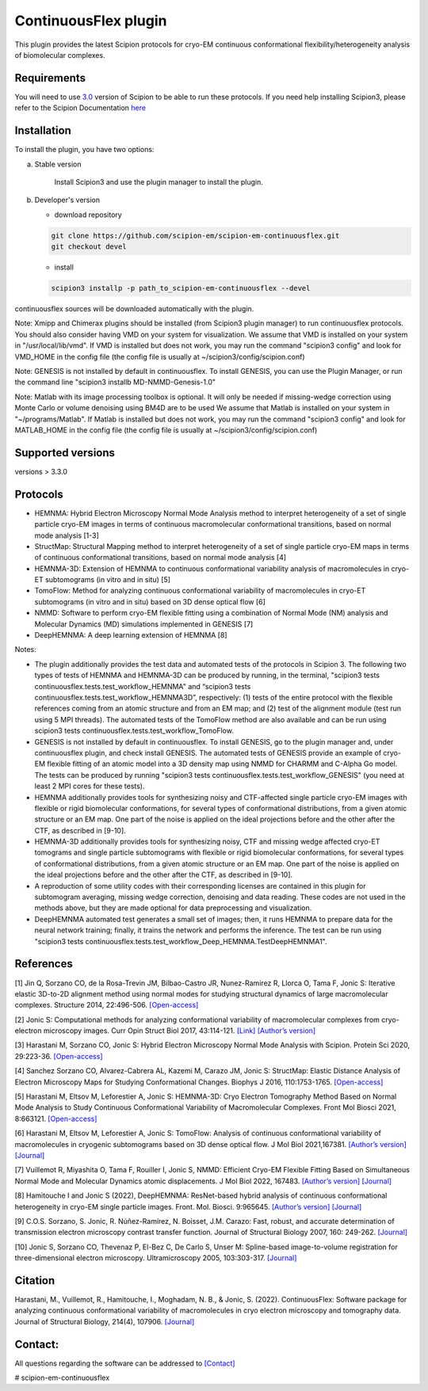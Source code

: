 =====================
ContinuousFlex plugin
=====================

This plugin provides the latest Scipion protocols for cryo-EM continuous conformational flexibility/heterogeneity analysis of biomolecular complexes.


Requirements
------------

You will need to use `3.0 <https://github.com/I2PC/scipion/releases>`_ version of Scipion to be able to run these protocols.
If you need help installing Scipion3, please refer to the Scipion Documentation `here <https://scipion-em.github.io/docs/docs/scipion-modes/how-to-install.html>`__


Installation
------------

To install the plugin, you have two options:

a) Stable version

	Install Scipion3 and use the plugin manager to install the plugin.

b) Developer's version

   * download repository

   .. code-block::

      git clone https://github.com/scipion-em/scipion-em-continuousflex.git
      git checkout devel

   * install

   .. code-block::

      scipion3 installp -p path_to_scipion-em-continuousflex --devel

continuousflex sources will be downloaded automatically with the plugin.


Note: Xmipp and Chimerax plugins should be installed (from Scipion3 plugin manager) to run continuousflex protocols.
You should also consider having VMD on your system for visualization.
We assume that VMD is installed on your system in "/usr/local/lib/vmd".
If VMD is installed but does not work, you may run the command "scipion3 config" and look for VMD_HOME in the config file (the config file is usually at ~/scipion3/config/scipion.conf)

Note: GENESIS is not installed by default in continuousflex. To install GENESIS, you can use the Plugin Manager, or run the command line "scipion3 installb MD-NMMD-Genesis-1.0"

Note: Matlab with its image processing toolbox is optional. It will only be needed if missing-wedge correction using Monte Carlo or volume denoising using BM4D are to be used
We assume that Matlab is installed on your system in "~/programs/Matlab".
If Matlab is installed but does not work, you may run the command "scipion3 config" and look for MATLAB_HOME in the config file (the config file is usually at ~/scipion3/config/scipion.conf)

Supported versions
------------------

versions > 3.3.0

Protocols
---------

* HEMNMA: Hybrid Electron Microscopy Normal Mode Analysis method to interpret heterogeneity of a set of single particle cryo-EM images in terms of continuous macromolecular conformational transitions, based on normal mode analysis [1-3]
* StructMap: Structural Mapping method to interpret heterogeneity of a set of single particle cryo-EM maps in terms of continuous conformational transitions, based on normal mode analysis [4]
* HEMNMA-3D: Extension of HEMNMA to continuous conformational variability analysis of macromolecules in cryo-ET subtomograms (in vitro and in situ) [5]
* TomoFlow: Method for analyzing continuous conformational variability of macromolecules in cryo-ET subtomograms (in vitro and in situ) based on 3D dense optical flow [6]
* NMMD: Software to perform cryo-EM flexible fitting using a combination of Normal Mode (NM) analysis and Molecular Dynamics (MD) simulations  implemented in GENESIS [7]
* DeepHEMNMA: A deep learning extension of HEMNMA  [8]

Notes:

* The plugin additionally provides the test data and automated tests of the protocols in Scipion 3. The following two types of tests of HEMNMA and HEMNMA-3D can be produced by running, in the terminal, "scipion3 tests continuousflex.tests.test_workflow_HEMNMA" and “scipion3 tests continuousflex.tests.test_workflow_HEMNMA3D”, respectively: (1) tests of the entire protocol with the flexible references coming from an atomic structure and from an EM map; and (2) test of the alignment module (test run using 5 MPI threads). The automated tests of the TomoFlow method are also available and can be run using scipion3 tests continuousflex.tests.test_workflow_TomoFlow. 
* GENESIS is not installed by default in continuousflex. To install GENESIS, go to the plugin manager and, under continuousflex plugin, and check install GENESIS. The automated tests of GENESIS provide an example of cryo-EM flexible fitting of an atomic model into a 3D density map using NMMD for CHARMM and C-Alpha Go model. The tests can be produced by running "scipion3 tests continuousflex.tests.test_workflow_GENESIS" (you need at least 2 MPI cores for these tests).
* HEMNMA additionally provides tools for synthesizing noisy and CTF-affected single particle cryo-EM images with flexible or rigid biomolecular conformations, for several types of conformational distributions, from a given atomic structure or an EM map. One part of the noise is applied on the ideal projections before and the other after the CTF, as described in [9-10].
* HEMNMA-3D additionally provides tools for synthesizing noisy, CTF and missing wedge affected cryo-ET tomograms and single particle subtomograms with flexible or rigid biomolecular conformations, for several types of conformational distributions, from a given atomic structure or an EM map. One part of the noise is applied on the ideal projections before and the other after the CTF, as described in [9-10].
* A reproduction of some utility codes with their corresponding licenses are contained in this plugin for subtomogram averaging, missing wedge correction, denoising and data reading. These codes are not used in the methods above, but they are made optional for data preprocessing and visualization.
* DeepHEMNMA automated test generates a small set of images; then, it runs HEMNMA to prepare data for the neural network training; finally, it trains the network and performs the inference. The test can be run using "scipion3 tests continuousflex.tests.test_workflow_Deep_HEMNMA.TestDeepHEMNMA1". 


References
----------

[1] Jin Q, Sorzano CO, de la Rosa-Trevin JM, Bilbao-Castro JR, Nunez-Ramirez R, Llorca O, Tama F, Jonic S: Iterative elastic 3D-to-2D alignment method using normal modes for studying structural dynamics of large macromolecular complexes. Structure 2014, 22:496-506. `[Open-access] <http://www-ext.impmc.upmc.fr/~jonic/Papers/HEMNMA.pdf>`__

[2] Jonic S: Computational methods for analyzing conformational variability of macromolecular complexes from cryo-electron microscopy images. Curr Opin Struct Biol 2017, 43:114-121. `[Link] <http://dx.doi.org/10.1016/j.sbi.2016.12.011>`__ `[Author’s version] <http://www-ext.impmc.upmc.fr/~jonic/Papers/CurrentOpinionStructBiol_Jonic_2017.pdf>`__

[3] Harastani M, Sorzano CO, Jonic S: Hybrid Electron Microscopy Normal Mode Analysis with Scipion. Protein Sci 2020, 29:223-36. `[Open-access] <https://onlinelibrary.wiley.com/doi/epdf/10.1002/pro.3772>`__

[4] Sanchez Sorzano CO, Alvarez-Cabrera AL, Kazemi M, Carazo JM, Jonic S: StructMap: Elastic Distance Analysis of Electron Microscopy Maps for Studying Conformational Changes. Biophys J 2016, 110:1753-1765. `[Open-access] <http://www-ext.impmc.upmc.fr/~jonic/Papers/StructMap.pdf>`__

[5] Harastani M, Eltsov M, Leforestier A, Jonic S: HEMNMA-3D: Cryo Electron Tomography Method Based on Normal Mode Analysis to Study Continuous Conformational Variability of Macromolecular Complexes. Front Mol Biosci 2021, 8:663121. `[Open-access] <https://www.frontiersin.org/articles/10.3389/fmolb.2021.663121/abstract>`__

[6] Harastani M, Eltsov M, Leforestier A, Jonic S: TomoFlow: Analysis of continuous conformational variability of macromolecules in cryogenic subtomograms based on 3D dense optical flow. J Mol Biol 2021,167381. `[Author’s version] <https://hal.archives-ouvertes.fr/hal-03452809>`__ `[Journal] <https://doi.org/10.1016/j.jmb.2021.167381>`__

[7] Vuillemot R, Miyashita O, Tama F, Rouiller I, Jonic S, NMMD: Efficient Cryo-EM Flexible Fitting Based on Simultaneous Normal Mode and Molecular Dynamics atomic displacements. J Mol Biol 2022, 167483. `[Author’s version] <https://hal.archives-ouvertes.fr/hal-03577246>`__ `[Journal] <https://doi.org/10.1016/j.jmb.2022.167483>`__

[8] Hamitouche I and Jonic S (2022), DeepHEMNMA: ResNet-based hybrid analysis of continuous conformational heterogeneity in cryo-EM single particle images. Front. Mol. Biosci. 9:965645. `[Author’s version] <https://hal.archives-ouvertes.fr/hal-03750789/document>`__ `[Journal] <https://www.frontiersin.org/articles/10.3389/fmolb.2022.965645/full>`__

[9] C.O.S. Sorzano, S. Jonic, R. Núñez-Ramírez, N. Boisset, J.M. Carazo: Fast, robust, and accurate determination of transmission electron microscopy contrast transfer function. Journal of Structural Biology 2007, 160: 249-262. `[Journal] <https://doi.org/10.1016/j.jsb.2007.08.013>`__

[10] Jonic S, Sorzano CO, Thevenaz P, El-Bez C, De Carlo S, Unser M: Spline-based image-to-volume registration for three-dimensional electron microscopy. Ultramicroscopy 2005, 103:303-317. `[Journal] <https://www.sciencedirect.com/science/article/pii/S0304399105000173>`__

Citation
----------
Harastani, M., Vuillemot, R., Hamitouche, I., Moghadam, N. B., & Jonic, S. (2022). ContinuousFlex: Software package for analyzing continuous conformational variability of macromolecules in cryo electron microscopy and tomography data. Journal of Structural Biology, 214(4), 107906. `[Journal] <https://doi.org/10.1016/j.jsb.2022.107906>`__

Contact:
----------

All questions regarding the software can be addressed to `[Contact] <continuousflex@gmail.com>`__

# scipion-em-continuousflex
